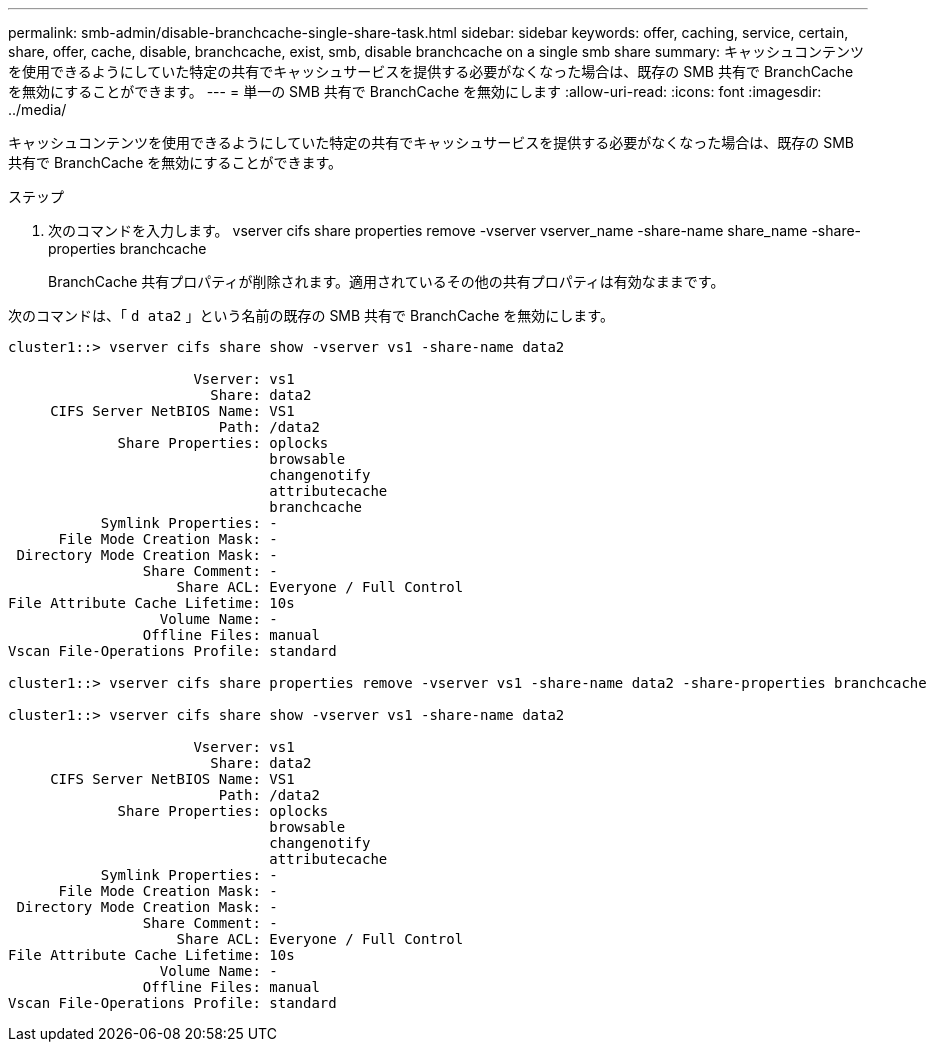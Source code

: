 ---
permalink: smb-admin/disable-branchcache-single-share-task.html 
sidebar: sidebar 
keywords: offer, caching, service, certain, share, offer, cache, disable, branchcache, exist, smb, disable branchcache on a single smb share 
summary: キャッシュコンテンツを使用できるようにしていた特定の共有でキャッシュサービスを提供する必要がなくなった場合は、既存の SMB 共有で BranchCache を無効にすることができます。 
---
= 単一の SMB 共有で BranchCache を無効にします
:allow-uri-read: 
:icons: font
:imagesdir: ../media/


[role="lead"]
キャッシュコンテンツを使用できるようにしていた特定の共有でキャッシュサービスを提供する必要がなくなった場合は、既存の SMB 共有で BranchCache を無効にすることができます。

.ステップ
. 次のコマンドを入力します。 vserver cifs share properties remove -vserver vserver_name -share-name share_name -share-properties branchcache
+
BranchCache 共有プロパティが削除されます。適用されているその他の共有プロパティは有効なままです。



次のコマンドは、「 `d ata2` 」という名前の既存の SMB 共有で BranchCache を無効にします。

[listing]
----
cluster1::> vserver cifs share show -vserver vs1 -share-name data2

                      Vserver: vs1
                        Share: data2
     CIFS Server NetBIOS Name: VS1
                         Path: /data2
             Share Properties: oplocks
                               browsable
                               changenotify
                               attributecache
                               branchcache
           Symlink Properties: -
      File Mode Creation Mask: -
 Directory Mode Creation Mask: -
                Share Comment: -
                    Share ACL: Everyone / Full Control
File Attribute Cache Lifetime: 10s
                  Volume Name: -
                Offline Files: manual
Vscan File-Operations Profile: standard

cluster1::> vserver cifs share properties remove -vserver vs1 -share-name data2 -share-properties branchcache

cluster1::> vserver cifs share show -vserver vs1 -share-name data2

                      Vserver: vs1
                        Share: data2
     CIFS Server NetBIOS Name: VS1
                         Path: /data2
             Share Properties: oplocks
                               browsable
                               changenotify
                               attributecache
           Symlink Properties: -
      File Mode Creation Mask: -
 Directory Mode Creation Mask: -
                Share Comment: -
                    Share ACL: Everyone / Full Control
File Attribute Cache Lifetime: 10s
                  Volume Name: -
                Offline Files: manual
Vscan File-Operations Profile: standard
----
